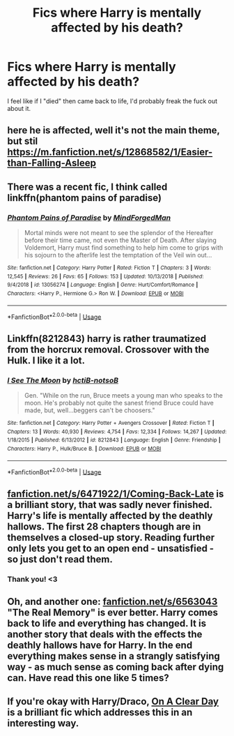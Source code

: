 #+TITLE: Fics where Harry is mentally affected by his death?

* Fics where Harry is mentally affected by his death?
:PROPERTIES:
:Author: AutumnSouls
:Score: 89
:DateUnix: 1555384701.0
:DateShort: 2019-Apr-16
:FlairText: Request
:END:
I feel like if I "died" then came back to life, I'd probably freak the fuck out about it.


** here he is affected, well it's not the main theme, but stil [[https://m.fanfiction.net/s/12868582/1/Easier-than-Falling-Asleep]]
:PROPERTIES:
:Author: azurepeggy
:Score: 8
:DateUnix: 1555400154.0
:DateShort: 2019-Apr-16
:END:


** There was a recent fic, I think called linkffn(phantom pains of paradise)
:PROPERTIES:
:Author: Namzeh011
:Score: 8
:DateUnix: 1555389506.0
:DateShort: 2019-Apr-16
:END:

*** [[https://www.fanfiction.net/s/13056274/1/][*/Phantom Pains of Paradise/*]] by [[https://www.fanfiction.net/u/9583469/MindForgedMan][/MindForgedMan/]]

#+begin_quote
  Mortal minds were not meant to see the splendor of the Hereafter before their time came, not even the Master of Death. After slaying Voldemort, Harry must find something to help him come to grips with his sojourn to the afterlife lest the temptation of the Veil win out...
#+end_quote

^{/Site/:} ^{fanfiction.net} ^{*|*} ^{/Category/:} ^{Harry} ^{Potter} ^{*|*} ^{/Rated/:} ^{Fiction} ^{T} ^{*|*} ^{/Chapters/:} ^{3} ^{*|*} ^{/Words/:} ^{12,545} ^{*|*} ^{/Reviews/:} ^{26} ^{*|*} ^{/Favs/:} ^{65} ^{*|*} ^{/Follows/:} ^{153} ^{*|*} ^{/Updated/:} ^{10/13/2018} ^{*|*} ^{/Published/:} ^{9/4/2018} ^{*|*} ^{/id/:} ^{13056274} ^{*|*} ^{/Language/:} ^{English} ^{*|*} ^{/Genre/:} ^{Hurt/Comfort/Romance} ^{*|*} ^{/Characters/:} ^{<Harry} ^{P.,} ^{Hermione} ^{G.>} ^{Ron} ^{W.} ^{*|*} ^{/Download/:} ^{[[http://www.ff2ebook.com/old/ffn-bot/index.php?id=13056274&source=ff&filetype=epub][EPUB]]} ^{or} ^{[[http://www.ff2ebook.com/old/ffn-bot/index.php?id=13056274&source=ff&filetype=mobi][MOBI]]}

--------------

*FanfictionBot*^{2.0.0-beta} | [[https://github.com/tusing/reddit-ffn-bot/wiki/Usage][Usage]]
:PROPERTIES:
:Author: FanfictionBot
:Score: 6
:DateUnix: 1555389537.0
:DateShort: 2019-Apr-16
:END:


** Linkffn(8212843) harry is rather traumatized from the horcrux removal. Crossover with the Hulk. I like it a lot.
:PROPERTIES:
:Author: AntiAtavist
:Score: 1
:DateUnix: 1555554178.0
:DateShort: 2019-Apr-18
:END:

*** [[https://www.fanfiction.net/s/8212843/1/][*/I See The Moon/*]] by [[https://www.fanfiction.net/u/1537229/hctiB-notsoB][/hctiB-notsoB/]]

#+begin_quote
  Gen. "While on the run, Bruce meets a young man who speaks to the moon. He's probably not quite the sanest friend Bruce could have made, but, well...beggers can't be choosers."
#+end_quote

^{/Site/:} ^{fanfiction.net} ^{*|*} ^{/Category/:} ^{Harry} ^{Potter} ^{+} ^{Avengers} ^{Crossover} ^{*|*} ^{/Rated/:} ^{Fiction} ^{T} ^{*|*} ^{/Chapters/:} ^{13} ^{*|*} ^{/Words/:} ^{40,930} ^{*|*} ^{/Reviews/:} ^{4,754} ^{*|*} ^{/Favs/:} ^{12,334} ^{*|*} ^{/Follows/:} ^{14,267} ^{*|*} ^{/Updated/:} ^{1/18/2015} ^{*|*} ^{/Published/:} ^{6/13/2012} ^{*|*} ^{/id/:} ^{8212843} ^{*|*} ^{/Language/:} ^{English} ^{*|*} ^{/Genre/:} ^{Friendship} ^{*|*} ^{/Characters/:} ^{Harry} ^{P.,} ^{Hulk/Bruce} ^{B.} ^{*|*} ^{/Download/:} ^{[[http://www.ff2ebook.com/old/ffn-bot/index.php?id=8212843&source=ff&filetype=epub][EPUB]]} ^{or} ^{[[http://www.ff2ebook.com/old/ffn-bot/index.php?id=8212843&source=ff&filetype=mobi][MOBI]]}

--------------

*FanfictionBot*^{2.0.0-beta} | [[https://github.com/tusing/reddit-ffn-bot/wiki/Usage][Usage]]
:PROPERTIES:
:Author: FanfictionBot
:Score: 2
:DateUnix: 1555554186.0
:DateShort: 2019-Apr-18
:END:


** [[https://www.fanfiction.net/s/6471922/1/Coming-Back-Late][fanfiction.net/s/6471922/1/Coming-Back-Late]] is a brilliant story, that was sadly never finished. Harry's life is mentally affected by the deathly hallows. The first 28 chapters though are in themselves a closed-up story. Reading further only lets you get to an open end - unsatisfied - so just don't read them.
:PROPERTIES:
:Author: grihufravsly
:Score: 1
:DateUnix: 1555964580.0
:DateShort: 2019-Apr-23
:END:

*** Thank you! <3
:PROPERTIES:
:Author: AutumnSouls
:Score: 1
:DateUnix: 1555971828.0
:DateShort: 2019-Apr-23
:END:


** Oh, and another one: [[https://www.fanfiction.net/s/6563043][fanfiction.net/s/6563043]] "The Real Memory" is ever better. Harry comes back to life and everything has changed. It is another story that deals with the effects the deathly hallows have for Harry. In the end everything makes sense in a strangly satisfying way - as much sense as coming back after dying can. Have read this one like 5 times?
:PROPERTIES:
:Author: grihufravsly
:Score: 1
:DateUnix: 1555965291.0
:DateShort: 2019-Apr-23
:END:


** If you're okay with Harry/Draco, [[https://www.fanfiction.net/s/5688056/1/On-a-Clear-Day][On A Clear Day]] is a brilliant fic which addresses this in an interesting way.
:PROPERTIES:
:Author: Sabazius
:Score: 1
:DateUnix: 1555436633.0
:DateShort: 2019-Apr-16
:END:
